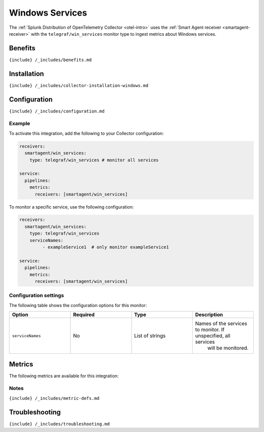 .. _telegraf-win-services:

Windows Services
================

.. raw:: html

   <meta name="description" content="Use this Splunk Observability Cloud integration for the Telegraf Win_services monitor. See benefits, install, configuration, and metrics">

The
:ref:`Splunk Distribution of OpenTelemetry Collector <otel-intro>`
uses the :ref:`Smart Agent receiver <smartagent-receiver>` with the
``telegraf/win_services`` monitor type to ingest metrics about Windows
services.

Benefits
--------

``{include} /_includes/benefits.md``

Installation
------------

``{include} /_includes/collector-installation-windows.md``

Configuration
-------------

``{include} /_includes/configuration.md``

Example
~~~~~~~

To activate this integration, add the following to your Collector
configuration:

.. code:: yaml

   receivers:
     smartagent/win_services:
       type: telegraf/win_services # monitor all services

   service:
     pipelines:
       metrics:
         receivers: [smartagent/win_services]

To monitor a specific service, use the following configuration:

.. code:: yaml

   receivers:
     smartagent/win_services:
       type: telegraf/win_services 
       serviceNames:
            - exampleService1  # only monitor exampleService1

   service:
     pipelines:
       metrics:
         receivers: [smartagent/win_services]

Configuration settings
~~~~~~~~~~~~~~~~~~~~~~

The following table shows the configuration options for this monitor:

.. list-table::
   :widths: 18 18 18 18
   :header-rows: 1

   - 

      - Option
      - Required
      - Type
      - Description
   - 

      - ``serviceNames``
      - No
      - List of strings
      - Names of the services to monitor. If unspecified, all services
         will be monitored.

Metrics
-------

The following metrics are available for this integration:

.. container:: metrics-yaml

Notes
~~~~~

``{include} /_includes/metric-defs.md``

Troubleshooting
---------------

``{include} /_includes/troubleshooting.md``
